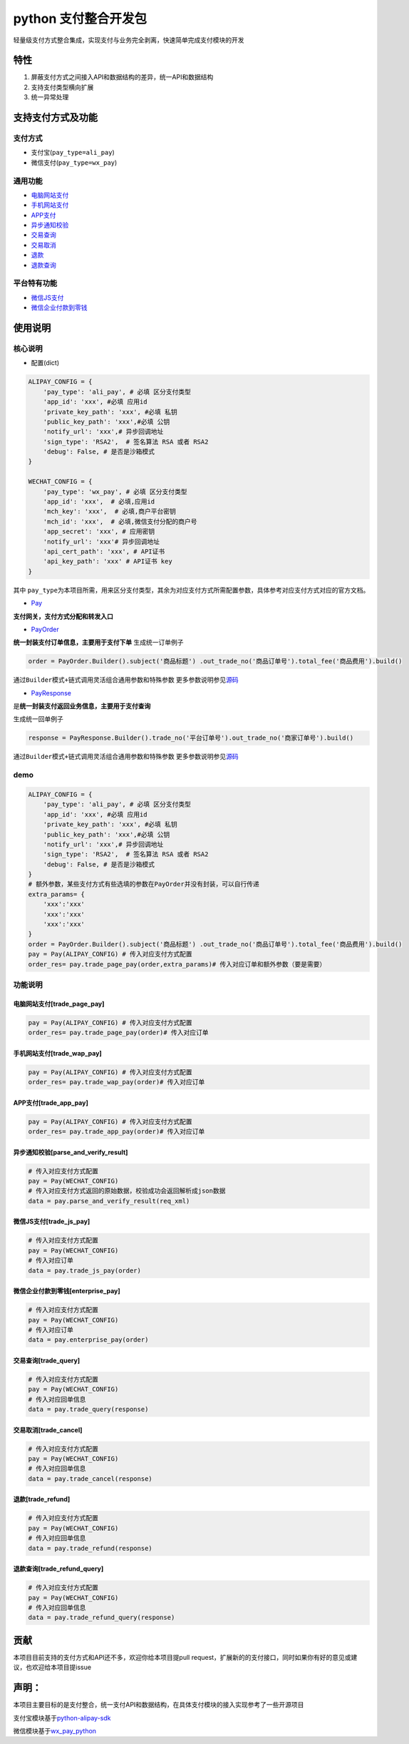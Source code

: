 python 支付整合开发包
=====================

轻量级支付方式整合集成，实现支付与业务完全剥离，快速简单完成支付模块的开发

特性
----

1. 屏蔽支付方式之间接入API和数据结构的差异，统一API和数据结构
2. 支持支付类型横向扩展
3. 统一异常处理

支持支付方式及功能
------------------

支付方式
~~~~~~~~

-  支付宝(\ ``pay_type=ali_pay``)
-  微信支付(\ ``pay_type=wx_pay``)

通用功能
~~~~~~~~

-  `电脑网站支付 <#trade_page_pay>`__
-  `手机网站支付 <#trade_wap_pay>`__
-  `APP支付 <#trade_app_pay>`__
-  `异步通知校验 <#parse_and_verify_result>`__
-  `交易查询 <#trade_query>`__
-  `交易取消 <#trade_cancel>`__
-  `退款 <#trade_refund>`__
-  `退款查询 <#trade_refund_query>`__

平台特有功能
~~~~~~~~~~~~

-  `微信JS支付 <#trade_js_pay>`__
-  `微信企业付款到零钱 <#enterprise_pay>`__

使用说明
--------

核心说明
~~~~~~~~

-  配置(dict)

.. code:: shell

    ALIPAY_CONFIG = {
        'pay_type': 'ali_pay', # 必填 区分支付类型
        'app_id': 'xxx', #必填 应用id
        'private_key_path': 'xxx', #必填 私钥
        'public_key_path': 'xxx',#必填 公钥
        'notify_url': 'xxx',# 异步回调地址
        'sign_type': 'RSA2',  # 签名算法 RSA 或者 RSA2
        'debug': False, # 是否是沙箱模式
    }

    WECHAT_CONFIG = {
        'pay_type': 'wx_pay', # 必填 区分支付类型
        'app_id': 'xxx',  # 必填,应用id
        'mch_key': 'xxx',  # 必填,商户平台密钥
        'mch_id': 'xxx',  # 必填,微信支付分配的商户号
        'app_secret': 'xxx', # 应用密钥
        'notify_url': 'xxx'# 异步回调地址
        'api_cert_path': 'xxx', # API证书
        'api_key_path': 'xxx' # API证书 key
    }

其中
``pay_type``\ 为本项目所需，用来区分支付类型，其余为对应支付方式所需配置参数，具体参考对应支付方式对应的官方文档。

-  `Pay <https://github.com/adisonhuang/pay-python/blob/master/pay/pay.py>`__

**支付网关，支付方式分配和转发入口**

-  `PayOrder <https://github.com/adisonhuang/pay-python/blob/master/pay/pay_order.py>`__

**统一封装支付订单信息，主要用于支付下单** 生成统一订单例子

.. code:: python

    order = PayOrder.Builder().subject('商品标题') .out_trade_no('商品订单号').total_fee('商品费用').build()

通过\ ``Builder模式+链式调用``\ 灵活组合通用参数和特殊参数
更多参数说明参见\ `源码 <https://github.com/adisonhuang/pay-python/blob/master/pay/pay_order.py>`__

-  `PayResponse <https://github.com/adisonhuang/pay-python/blob/master/pay/pay_response.py>`__

是\ **统一封装支付返回业务信息，主要用于支付查询**

生成统一回单例子

.. code:: python

    response = PayResponse.Builder().trade_no('平台订单号').out_trade_no('商家订单号').build()

通过\ ``Builder模式+链式调用``\ 灵活组合通用参数和特殊参数
更多参数说明参见\ `源码 <https://github.com/adisonhuang/pay-python/blob/master/pay/pay_response.py>`__

demo
~~~~

.. code:: python

    ALIPAY_CONFIG = {
        'pay_type': 'ali_pay', # 必填 区分支付类型
        'app_id': 'xxx', #必填 应用id
        'private_key_path': 'xxx', #必填 私钥
        'public_key_path': 'xxx',#必填 公钥
        'notify_url': 'xxx',# 异步回调地址
        'sign_type': 'RSA2',  # 签名算法 RSA 或者 RSA2
        'debug': False, # 是否是沙箱模式
    }
    # 额外参数，某些支付方式有些选填的参数在PayOrder并没有封装，可以自行传递
    extra_params= {
        'xxx':'xxx'
        'xxx':'xxx'
        'xxx':'xxx'
    }
    order = PayOrder.Builder().subject('商品标题') .out_trade_no('商品订单号').total_fee('商品费用').build()
    pay = Pay(ALIPAY_CONFIG) # 传入对应支付方式配置
    order_res= pay.trade_page_pay(order,extra_params)# 传入对应订单和额外参数（要是需要）

功能说明
~~~~~~~~

电脑网站支付[trade\_page\_pay]
^^^^^^^^^^^^^^^^^^^^^^^^^^^^^^

.. code:: python

    pay = Pay(ALIPAY_CONFIG) # 传入对应支付方式配置
    order_res= pay.trade_page_pay(order)# 传入对应订单

手机网站支付[trade\_wap\_pay]
^^^^^^^^^^^^^^^^^^^^^^^^^^^^^

.. code:: python

    pay = Pay(ALIPAY_CONFIG) # 传入对应支付方式配置
    order_res= pay.trade_wap_pay(order)# 传入对应订单

APP支付[trade\_app\_pay]
^^^^^^^^^^^^^^^^^^^^^^^^

.. code:: python

    pay = Pay(ALIPAY_CONFIG) # 传入对应支付方式配置
    order_res= pay.trade_app_pay(order)# 传入对应订单

异步通知校验[parse\_and\_verify\_result]
^^^^^^^^^^^^^^^^^^^^^^^^^^^^^^^^^^^^^^^^

.. code:: python

    # 传入对应支付方式配置
    pay = Pay(WECHAT_CONFIG)
    # 传入对应支付方式返回的原始数据，校验成功会返回解析成json数据
    data = pay.parse_and_verify_result(req_xml)

微信JS支付[trade\_js\_pay]
^^^^^^^^^^^^^^^^^^^^^^^^^^

.. code:: python

    # 传入对应支付方式配置
    pay = Pay(WECHAT_CONFIG)
    # 传入对应订单
    data = pay.trade_js_pay(order)

微信企业付款到零钱[enterprise\_pay]
^^^^^^^^^^^^^^^^^^^^^^^^^^^^^^^^^^^

.. code:: python

    # 传入对应支付方式配置
    pay = Pay(WECHAT_CONFIG)
    # 传入对应订单
    data = pay.enterprise_pay(order)

交易查询[trade\_query]
^^^^^^^^^^^^^^^^^^^^^^

.. code:: python

    # 传入对应支付方式配置
    pay = Pay(WECHAT_CONFIG)
    # 传入对应回单信息
    data = pay.trade_query(response)

交易取消[trade\_cancel]
^^^^^^^^^^^^^^^^^^^^^^^

.. code:: python

    # 传入对应支付方式配置
    pay = Pay(WECHAT_CONFIG)
    # 传入对应回单信息
    data = pay.trade_cancel(response)

退款[trade\_refund]
^^^^^^^^^^^^^^^^^^^

.. code:: python

    # 传入对应支付方式配置
    pay = Pay(WECHAT_CONFIG)
    # 传入对应回单信息
    data = pay.trade_refund(response)

退款查询[trade\_refund\_query]
^^^^^^^^^^^^^^^^^^^^^^^^^^^^^^

.. code:: python

    # 传入对应支付方式配置
    pay = Pay(WECHAT_CONFIG)
    # 传入对应回单信息
    data = pay.trade_refund_query(response)

贡献
----

本项目目前支持的支付方式和API还不多，欢迎你给本项目提pull
request，扩展新的的支付接口，同时如果你有好的意见或建议，也欢迎给本项目提issue

声明：
------

本项目主要目标的是支付整合，统一支付API和数据结构，在具体支付模块的接入实现参考了一些开源项目

支付宝模块基于\ `python-alipay-sdk <https://github.com/fzlee/alipay>`__

微信模块基于\ `wx\_pay\_python <https://github.com/Jolly23/wx_pay_python>`__
